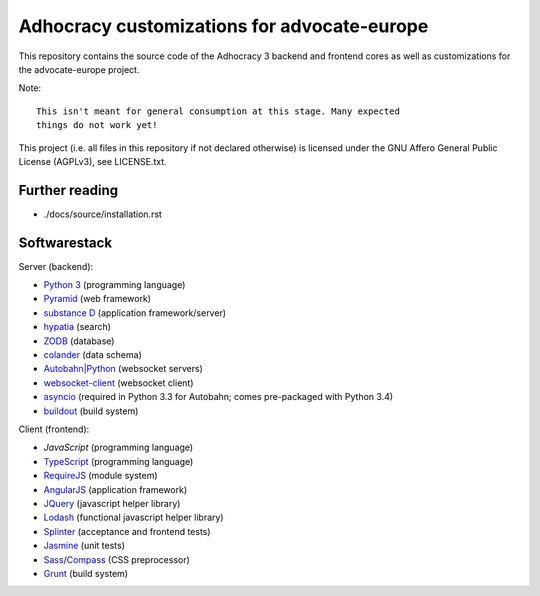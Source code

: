 Adhocracy customizations for advocate-europe
============================================

This repository contains the source code of the Adhocracy 3 backend and
frontend cores as well as customizations for the advocate-europe project.

Note::

    This isn't meant for general consumption at this stage. Many expected
    things do not work yet!

This project (i.e. all files in this repository if not declared otherwise) is
licensed under the GNU Affero General Public License (AGPLv3), see
LICENSE.txt.


Further reading
---------------

- ./docs/source/installation.rst


Softwarestack
-------------

Server (backend):

- `Python 3 <http://www.python.org>`_ (programming language)

- `Pyramid <http://pylonsproject.org>`_  (web framework)

- `substance D <http://docs.pylonsproject.org/projects/substanced/en/latest>`_ (application framework/server)

- `hypatia <https://github.com/Pylons/hypatia>`_ (search)

- `ZODB <http://zodb.org>`_ (database)

- `colander <http://docs.pylonsproject.org/projects/colander/en/latest/>`_ (data schema)

- `Autobahn|Python <http://autobahn.ws/python/>`_ (websocket servers)

- `websocket-client <https://github.com/liris/websocket-client>`_ (websocket
  client)

- `asyncio <https://pypi.python.org/pypi/asyncio>`_ (required in Python 3.3
  for Autobahn; comes pre-packaged with Python 3.4)

- `buildout <http://www.buildout.org/en/latest/>`_ (build system)


Client (frontend):

- `JavaScript` (programming language)

- `TypeScript <http://www.typescriptlang.org/>`_ (programming language)

- `RequireJS <http://requirejs.org/>`_ (module system)

- `AngularJS <http://angularjs.org/>`_ (application framework)

- `JQuery <https://jquery.com/>`_ (javascript helper library)

- `Lodash <https://lodash.com/>`_ (functional javascript helper library)

- `Splinter <http://splinter.cobrateam.info/>`_ (acceptance and frontend tests)

- `Jasmine <https://jasmine.github.io/>`_ (unit tests)

- `Sass <http://sass-lang.com/>`_/`Compass <http://compass-style.org/>`_
  (CSS preprocessor)

- `Grunt <http://gruntjs.com/>`_ (build system)
